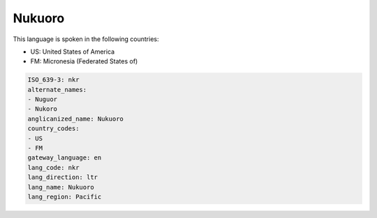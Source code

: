 .. _nkr:

Nukuoro
=======

This language is spoken in the following countries:

* US: United States of America
* FM: Micronesia (Federated States of)

.. code-block:: yaml

    ISO_639-3: nkr
    alternate_names:
    - Nuguor
    - Nukoro
    anglicanized_name: Nukuoro
    country_codes:
    - US
    - FM
    gateway_language: en
    lang_code: nkr
    lang_direction: ltr
    lang_name: Nukuoro
    lang_region: Pacific
    
